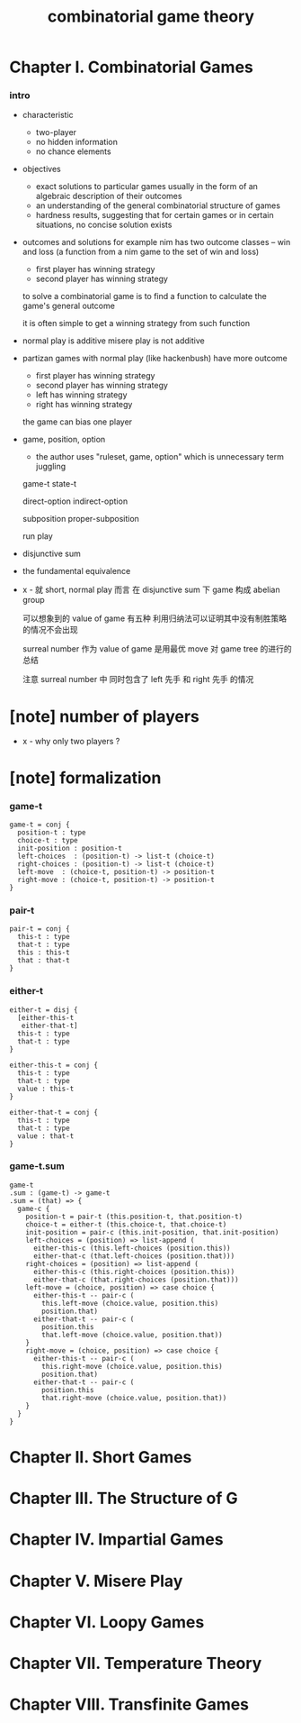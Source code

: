 #+title: combinatorial game theory

* Chapter I. Combinatorial Games

*** intro

    - characteristic
      - two-player
      - no hidden information
      - no chance elements

    - objectives
      - exact solutions to particular games
        usually in the form of an algebraic description of their outcomes
      - an understanding of the general combinatorial structure of games
      - hardness results, suggesting that for certain games
        or in certain situations, no concise solution exists

    - outcomes and solutions
      for example nim has two outcome classes -- win and loss
      (a function from a nim game to the set of win and loss)
      - first player has winning strategy
      - second player has winning strategy

      to solve a combinatorial game
      is to find a function to calculate the game's general outcome

      it is often simple to get a winning strategy from such function

    - normal play is additive
      misere play is not additive

    - partizan games with normal play (like hackenbush) have more outcome
      - first player has winning strategy
      - second player has winning strategy
      - left has winning strategy
      - right has winning strategy

      the game can bias one player

    - game, position, option
      - the author uses "ruleset, game, option"
        which is unnecessary term juggling

      game-t
      state-t

      direct-option
      indirect-option

      subposition
      proper-subposition

      run
      play

    - disjunctive sum

    - the fundamental equivalence

    - x -
      就 short, normal play 而言
      在 disjunctive sum 下 game 构成 abelian group

      可以想象到的 value of game 有五种
      利用归纳法可以证明其中没有制胜策略的情况不会出现

      surreal number 作为 value of game
      是用最优 move 对 game tree 的进行的总结

      注意 surreal number 中
      同时包含了 left 先手 和 right 先手 的情况

* [note] number of players

  - x -
    why only two players ?

* [note] formalization

*** game-t

    #+begin_src cicada
    game-t = conj {
      position-t : type
      choice-t : type
      init-position : position-t
      left-choices  : (position-t) -> list-t (choice-t)
      right-choices : (position-t) -> list-t (choice-t)
      left-move  : (choice-t, position-t) -> position-t
      right-move : (choice-t, position-t) -> position-t
    }
    #+end_src

*** pair-t

    #+begin_src cicada
    pair-t = conj {
      this-t : type
      that-t : type
      this : this-t
      that : that-t
    }
    #+end_src

*** either-t

    #+begin_src cicada
    either-t = disj {
      [either-this-t
       either-that-t]
      this-t : type
      that-t : type
    }

    either-this-t = conj {
      this-t : type
      that-t : type
      value : this-t
    }

    either-that-t = conj {
      this-t : type
      that-t : type
      value : that-t
    }
    #+end_src

*** game-t.sum

    #+begin_src cicada
    game-t
    .sum : (game-t) -> game-t
    .sum = (that) => {
      game-c {
        position-t = pair-t (this.position-t, that.position-t)
        choice-t = either-t (this.choice-t, that.choice-t)
        init-position = pair-c (this.init-position, that.init-position)
        left-choices = (position) => list-append (
          either-this-c (this.left-choices (position.this))
          either-that-c (that.left-choices (position.that)))
        right-choices = (position) => list-append (
          either-this-c (this.right-choices (position.this))
          either-that-c (that.right-choices (position.that)))
        left-move = (choice, position) => case choice {
          either-this-t -- pair-c (
            this.left-move (choice.value, position.this)
            position.that)
          either-that-t -- pair-c (
            position.this
            that.left-move (choice.value, position.that))
        }
        right-move = (choice, position) => case choice {
          either-this-t -- pair-c (
            this.right-move (choice.value, position.this)
            position.that)
          either-that-t -- pair-c (
            position.this
            that.right-move (choice.value, position.that))
        }
      }
    }
    #+end_src

* Chapter II. Short Games

* Chapter III. The Structure of G

* Chapter IV. Impartial Games

* Chapter V. Misere Play

* Chapter VI. Loopy Games

* Chapter VII. Temperature Theory

* Chapter VIII. Transfinite Games
